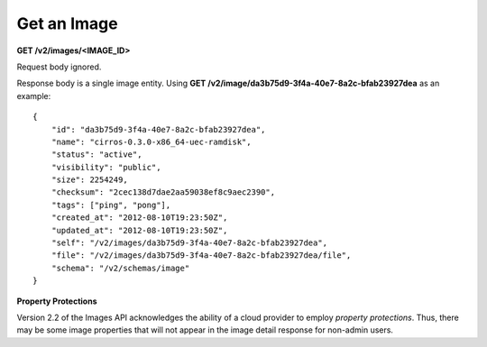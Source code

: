 Get an Image
------------

**GET /v2/images/<IMAGE\_ID>**

Request body ignored.

Response body is a single image entity. Using **GET
/v2/image/da3b75d9-3f4a-40e7-8a2c-bfab23927dea** as an example:

::

    {
        "id": "da3b75d9-3f4a-40e7-8a2c-bfab23927dea",
        "name": "cirros-0.3.0-x86_64-uec-ramdisk",
        "status": "active",
        "visibility": "public",
        "size": 2254249,
        "checksum": "2cec138d7dae2aa59038ef8c9aec2390",
        "tags": ["ping", "pong"],
        "created_at": "2012-08-10T19:23:50Z",
        "updated_at": "2012-08-10T19:23:50Z",
        "self": "/v2/images/da3b75d9-3f4a-40e7-8a2c-bfab23927dea",
        "file": "/v2/images/da3b75d9-3f4a-40e7-8a2c-bfab23927dea/file",
        "schema": "/v2/schemas/image"
    }

**Property Protections**

Version 2.2 of the Images API acknowledges the ability of a cloud
provider to employ *property protections*. Thus, there may be some image
properties that will not appear in the image detail response for
non-admin users.

